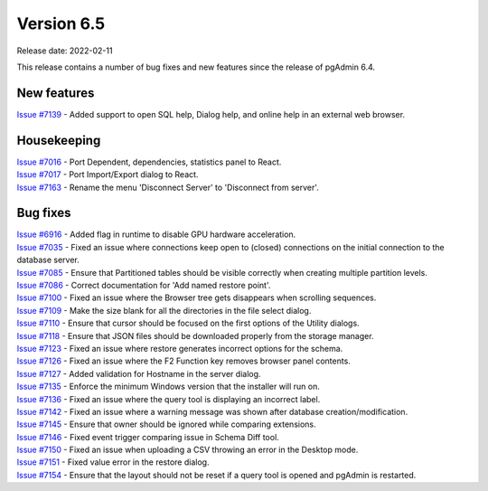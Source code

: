 ************
Version 6.5
************

Release date: 2022-02-11

This release contains a number of bug fixes and new features since the release of pgAdmin 6.4.

New features
************

| `Issue #7139 <https://redmine.postgresql.org/issues/7139>`_ -  Added support to open SQL help, Dialog help, and online help in an external web browser.

Housekeeping
************

| `Issue #7016 <https://redmine.postgresql.org/issues/7016>`_ -  Port Dependent, dependencies, statistics panel to React.
| `Issue #7017 <https://redmine.postgresql.org/issues/7017>`_ -  Port Import/Export dialog to React.
| `Issue #7163 <https://redmine.postgresql.org/issues/7163>`_ -  Rename the menu 'Disconnect Server' to 'Disconnect from server'.

Bug fixes
*********

| `Issue #6916 <https://redmine.postgresql.org/issues/6916>`_ -  Added flag in runtime to disable GPU hardware acceleration.
| `Issue #7035 <https://redmine.postgresql.org/issues/7035>`_ -  Fixed an issue where connections keep open to (closed) connections on the initial connection to the database server.
| `Issue #7085 <https://redmine.postgresql.org/issues/7085>`_ -  Ensure that Partitioned tables should be visible correctly when creating multiple partition levels.
| `Issue #7086 <https://redmine.postgresql.org/issues/7086>`_ -  Correct documentation for 'Add named restore point'.
| `Issue #7100 <https://redmine.postgresql.org/issues/7100>`_ -  Fixed an issue where the Browser tree gets disappears when scrolling sequences.
| `Issue #7109 <https://redmine.postgresql.org/issues/7109>`_ -  Make the size blank for all the directories in the file select dialog.
| `Issue #7110 <https://redmine.postgresql.org/issues/7110>`_ -  Ensure that cursor should be focused on the first options of the Utility dialogs.
| `Issue #7118 <https://redmine.postgresql.org/issues/7118>`_ -  Ensure that JSON files should be downloaded properly from the storage manager.
| `Issue #7123 <https://redmine.postgresql.org/issues/7123>`_ -  Fixed an issue where restore generates incorrect options for the schema.
| `Issue #7126 <https://redmine.postgresql.org/issues/7126>`_ -  Fixed an issue where the F2 Function key removes browser panel contents.
| `Issue #7127 <https://redmine.postgresql.org/issues/7127>`_ -  Added validation for Hostname in the server dialog.
| `Issue #7135 <https://redmine.postgresql.org/issues/7135>`_ -  Enforce the minimum Windows version that the installer will run on.
| `Issue #7136 <https://redmine.postgresql.org/issues/7136>`_ -  Fixed an issue where the query tool is displaying an incorrect label.
| `Issue #7142 <https://redmine.postgresql.org/issues/7142>`_ -  Fixed an issue where a warning message was shown after database creation/modification.
| `Issue #7145 <https://redmine.postgresql.org/issues/7145>`_ -  Ensure that owner should be ignored while comparing extensions.
| `Issue #7146 <https://redmine.postgresql.org/issues/7146>`_ -  Fixed event trigger comparing issue in Schema Diff tool.
| `Issue #7150 <https://redmine.postgresql.org/issues/7150>`_ -  Fixed an issue when uploading a CSV throwing an error in the Desktop mode.
| `Issue #7151 <https://redmine.postgresql.org/issues/7151>`_ -  Fixed value error in the restore dialog.
| `Issue #7154 <https://redmine.postgresql.org/issues/7154>`_ -  Ensure that the layout should not be reset if a query tool is opened and pgAdmin is restarted.
